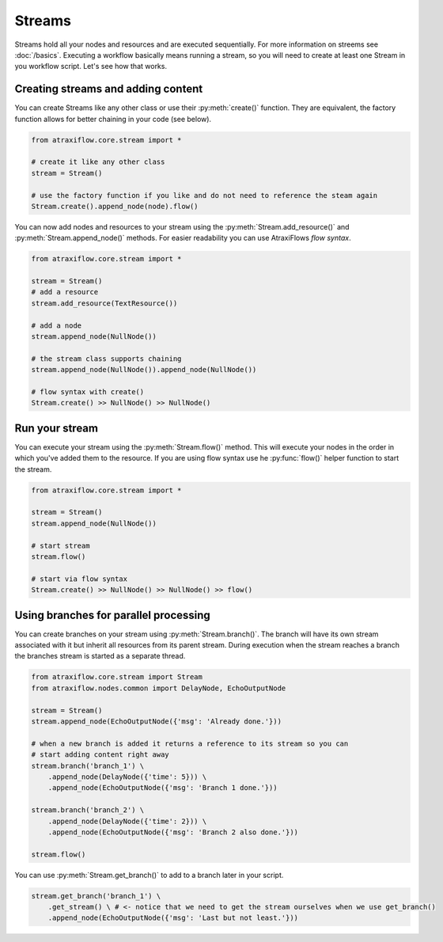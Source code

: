Streams
=======

Streams hold all your nodes and resources and are executed sequentially. For more information on streems see
:doc:`/basics`. Executing a workflow basically means running a stream, so you will need to create at least one
Stream in you workflow script. Let's see how that works.

Creating streams and adding content
-----------------------------------

You can create Streams like any other class or use their :py:meth:`create()` function. They are equivalent, the factory
function allows for better chaining in your code (see below).

.. code-block:: python

    from atraxiflow.core.stream import *

    # create it like any other class
    stream = Stream()

    # use the factory function if you like and do not need to reference the steam again
    Stream.create().append_node(node).flow()

You can now add nodes and resources to your stream using the :py:meth:`Stream.add_resource()` and :py:meth:`Stream.append_node()`
methods. For easier readability you can use AtraxiFlows *flow syntax*.

.. code-block:: python

    from atraxiflow.core.stream import *

    stream = Stream()
    # add a resource
    stream.add_resource(TextResource())

    # add a node
    stream.append_node(NullNode())

    # the stream class supports chaining
    stream.append_node(NullNode()).append_node(NullNode())

    # flow syntax with create()
    Stream.create() >> NullNode() >> NullNode()


Run your stream
---------------

You can execute your stream using the :py:meth:`Stream.flow()` method. This will execute your nodes in the order in which
you've added them to the resource. If you are using flow syntax use he :py:func:`flow()` helper function to start the stream.

.. code-block:: python

    from atraxiflow.core.stream import *

    stream = Stream()
    stream.append_node(NullNode())

    # start stream
    stream.flow()

    # start via flow syntax
    Stream.create() >> NullNode() >> NullNode() >> flow()


Using branches for parallel processing
--------------------------------------

You can create branches on your stream using :py:meth:`Stream.branch()`. The branch will have its own stream
associated with it but inherit all resources from its parent stream.
During execution when the stream reaches a branch the branches stream is started as a separate thread.

.. code-block:: python

    from atraxiflow.core.stream import Stream
    from atraxiflow.nodes.common import DelayNode, EchoOutputNode

    stream = Stream()
    stream.append_node(EchoOutputNode({'msg': 'Already done.'}))

    # when a new branch is added it returns a reference to its stream so you can
    # start adding content right away
    stream.branch('branch_1') \
        .append_node(DelayNode({'time': 5})) \
        .append_node(EchoOutputNode({'msg': 'Branch 1 done.'}))

    stream.branch('branch_2') \
        .append_node(DelayNode({'time': 2})) \
        .append_node(EchoOutputNode({'msg': 'Branch 2 also done.'}))

    stream.flow()

You can use :py:meth:`Stream.get_branch()` to add to a branch later in your script.

.. code-block:: python

    stream.get_branch('branch_1') \
        .get_stream() \ # <- notice that we need to get the stream ourselves when we use get_branch()
        .append_node(EchoOutputNode({'msg': 'Last but not least.'}))


